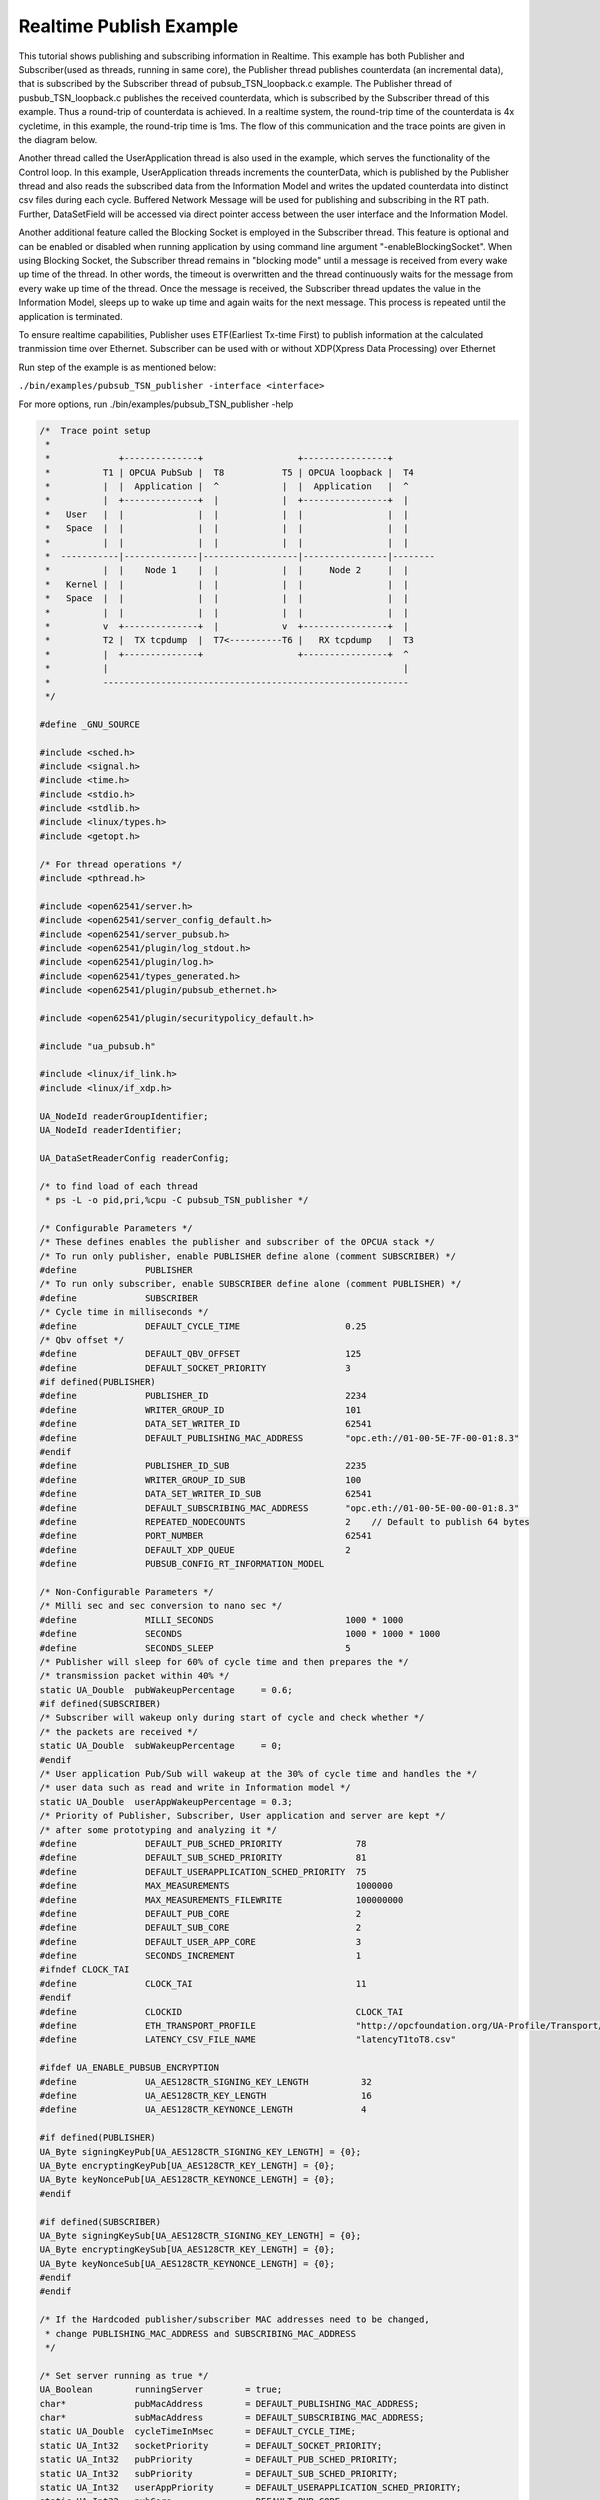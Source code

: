 .. _pubsub-tsn-publisher:

Realtime Publish Example
------------------------

This tutorial shows publishing and subscribing information in Realtime. This
example has both Publisher and Subscriber(used as threads, running in same
core), the Publisher thread publishes counterdata (an incremental data), that
is subscribed by the Subscriber thread of pubsub_TSN_loopback.c example. The
Publisher thread of pusbub_TSN_loopback.c publishes the received counterdata,
which is subscribed by the Subscriber thread of this example. Thus a
round-trip of counterdata is achieved. In a realtime system, the round-trip
time of the counterdata is 4x cycletime, in this example, the round-trip time
is 1ms. The flow of this communication and the trace points are given in the
diagram below.

Another thread called the UserApplication thread is also used in the example,
which serves the functionality of the Control loop. In this example,
UserApplication threads increments the counterData, which is published by the
Publisher thread and also reads the subscribed data from the Information
Model and writes the updated counterdata into distinct csv files during each
cycle. Buffered Network Message will be used for publishing and subscribing
in the RT path. Further, DataSetField will be accessed via direct pointer
access between the user interface and the Information Model.

Another additional feature called the Blocking Socket is employed in the
Subscriber thread. This feature is optional and can be enabled or disabled
when running application by using command line argument
"-enableBlockingSocket". When using Blocking Socket, the Subscriber thread
remains in "blocking mode" until a message is received from every wake up
time of the thread. In other words, the timeout is overwritten and the thread
continuously waits for the message from every wake up time of the thread.
Once the message is received, the Subscriber thread updates the value in the
Information Model, sleeps up to wake up time and again waits for the next
message. This process is repeated until the application is terminated.

To ensure realtime capabilities, Publisher uses ETF(Earliest Tx-time First)
to publish information at the calculated tranmission time over Ethernet.
Subscriber can be used with or without XDP(Xpress Data Processing) over
Ethernet

Run step of the example is as mentioned below:

``./bin/examples/pubsub_TSN_publisher -interface <interface>``

For more options, run ./bin/examples/pubsub_TSN_publisher -help

.. code-block:: c

   
   /*  Trace point setup
    *
    *             +--------------+                  +----------------+
    *          T1 | OPCUA PubSub |  T8           T5 | OPCUA loopback |  T4
    *          |  |  Application |  ^            |  |  Application   |  ^
    *          |  +--------------+  |            |  +----------------+  |
    *   User   |  |              |  |            |  |                |  |
    *   Space  |  |              |  |            |  |                |  |
    *          |  |              |  |            |  |                |  |
    *  -----------|--------------|------------------|----------------|--------
    *          |  |    Node 1    |  |            |  |     Node 2     |  |
    *   Kernel |  |              |  |            |  |                |  |
    *   Space  |  |              |  |            |  |                |  |
    *          |  |              |  |            |  |                |  |
    *          v  +--------------+  |            v  +----------------+  |
    *          T2 |  TX tcpdump  |  T7<----------T6 |   RX tcpdump   |  T3
    *          |  +--------------+                  +----------------+  ^
    *          |                                                        |
    *          ----------------------------------------------------------
    */
   
   #define _GNU_SOURCE
   
   #include <sched.h>
   #include <signal.h>
   #include <time.h>
   #include <stdio.h>
   #include <stdlib.h>
   #include <linux/types.h>
   #include <getopt.h>
   
   /* For thread operations */
   #include <pthread.h>
   
   #include <open62541/server.h>
   #include <open62541/server_config_default.h>
   #include <open62541/server_pubsub.h>
   #include <open62541/plugin/log_stdout.h>
   #include <open62541/plugin/log.h>
   #include <open62541/types_generated.h>
   #include <open62541/plugin/pubsub_ethernet.h>
   
   #include <open62541/plugin/securitypolicy_default.h>
   
   #include "ua_pubsub.h"
   
   #include <linux/if_link.h>
   #include <linux/if_xdp.h>
   
   UA_NodeId readerGroupIdentifier;
   UA_NodeId readerIdentifier;
   
   UA_DataSetReaderConfig readerConfig;
   
   /* to find load of each thread
    * ps -L -o pid,pri,%cpu -C pubsub_TSN_publisher */
   
   /* Configurable Parameters */
   /* These defines enables the publisher and subscriber of the OPCUA stack */
   /* To run only publisher, enable PUBLISHER define alone (comment SUBSCRIBER) */
   #define             PUBLISHER
   /* To run only subscriber, enable SUBSCRIBER define alone (comment PUBLISHER) */
   #define             SUBSCRIBER
   /* Cycle time in milliseconds */
   #define             DEFAULT_CYCLE_TIME                    0.25
   /* Qbv offset */
   #define             DEFAULT_QBV_OFFSET                    125
   #define             DEFAULT_SOCKET_PRIORITY               3
   #if defined(PUBLISHER)
   #define             PUBLISHER_ID                          2234
   #define             WRITER_GROUP_ID                       101
   #define             DATA_SET_WRITER_ID                    62541
   #define             DEFAULT_PUBLISHING_MAC_ADDRESS        "opc.eth://01-00-5E-7F-00-01:8.3"
   #endif
   #define             PUBLISHER_ID_SUB                      2235
   #define             WRITER_GROUP_ID_SUB                   100
   #define             DATA_SET_WRITER_ID_SUB                62541
   #define             DEFAULT_SUBSCRIBING_MAC_ADDRESS       "opc.eth://01-00-5E-00-00-01:8.3"
   #define             REPEATED_NODECOUNTS                   2    // Default to publish 64 bytes
   #define             PORT_NUMBER                           62541
   #define             DEFAULT_XDP_QUEUE                     2
   #define             PUBSUB_CONFIG_RT_INFORMATION_MODEL
   
   /* Non-Configurable Parameters */
   /* Milli sec and sec conversion to nano sec */
   #define             MILLI_SECONDS                         1000 * 1000
   #define             SECONDS                               1000 * 1000 * 1000
   #define             SECONDS_SLEEP                         5
   /* Publisher will sleep for 60% of cycle time and then prepares the */
   /* transmission packet within 40% */
   static UA_Double  pubWakeupPercentage     = 0.6;
   #if defined(SUBSCRIBER)
   /* Subscriber will wakeup only during start of cycle and check whether */
   /* the packets are received */
   static UA_Double  subWakeupPercentage     = 0;
   #endif
   /* User application Pub/Sub will wakeup at the 30% of cycle time and handles the */
   /* user data such as read and write in Information model */
   static UA_Double  userAppWakeupPercentage = 0.3;
   /* Priority of Publisher, Subscriber, User application and server are kept */
   /* after some prototyping and analyzing it */
   #define             DEFAULT_PUB_SCHED_PRIORITY              78
   #define             DEFAULT_SUB_SCHED_PRIORITY              81
   #define             DEFAULT_USERAPPLICATION_SCHED_PRIORITY  75
   #define             MAX_MEASUREMENTS                        1000000
   #define             MAX_MEASUREMENTS_FILEWRITE              100000000
   #define             DEFAULT_PUB_CORE                        2
   #define             DEFAULT_SUB_CORE                        2
   #define             DEFAULT_USER_APP_CORE                   3
   #define             SECONDS_INCREMENT                       1
   #ifndef CLOCK_TAI
   #define             CLOCK_TAI                               11
   #endif
   #define             CLOCKID                                 CLOCK_TAI
   #define             ETH_TRANSPORT_PROFILE                   "http://opcfoundation.org/UA-Profile/Transport/pubsub-eth-uadp"
   #define             LATENCY_CSV_FILE_NAME                   "latencyT1toT8.csv"
   
   #ifdef UA_ENABLE_PUBSUB_ENCRYPTION
   #define             UA_AES128CTR_SIGNING_KEY_LENGTH          32
   #define             UA_AES128CTR_KEY_LENGTH                  16
   #define             UA_AES128CTR_KEYNONCE_LENGTH             4
   
   #if defined(PUBLISHER)
   UA_Byte signingKeyPub[UA_AES128CTR_SIGNING_KEY_LENGTH] = {0};
   UA_Byte encryptingKeyPub[UA_AES128CTR_KEY_LENGTH] = {0};
   UA_Byte keyNoncePub[UA_AES128CTR_KEYNONCE_LENGTH] = {0};
   #endif
   
   #if defined(SUBSCRIBER)
   UA_Byte signingKeySub[UA_AES128CTR_SIGNING_KEY_LENGTH] = {0};
   UA_Byte encryptingKeySub[UA_AES128CTR_KEY_LENGTH] = {0};
   UA_Byte keyNonceSub[UA_AES128CTR_KEYNONCE_LENGTH] = {0};
   #endif
   #endif
   
   /* If the Hardcoded publisher/subscriber MAC addresses need to be changed,
    * change PUBLISHING_MAC_ADDRESS and SUBSCRIBING_MAC_ADDRESS
    */
   
   /* Set server running as true */
   UA_Boolean        runningServer        = true;
   char*             pubMacAddress        = DEFAULT_PUBLISHING_MAC_ADDRESS;
   char*             subMacAddress        = DEFAULT_SUBSCRIBING_MAC_ADDRESS;
   static UA_Double  cycleTimeInMsec      = DEFAULT_CYCLE_TIME;
   static UA_Int32   socketPriority       = DEFAULT_SOCKET_PRIORITY;
   static UA_Int32   pubPriority          = DEFAULT_PUB_SCHED_PRIORITY;
   static UA_Int32   subPriority          = DEFAULT_SUB_SCHED_PRIORITY;
   static UA_Int32   userAppPriority      = DEFAULT_USERAPPLICATION_SCHED_PRIORITY;
   static UA_Int32   pubCore              = DEFAULT_PUB_CORE;
   static UA_Int32   subCore              = DEFAULT_SUB_CORE;
   static UA_Int32   userAppCore          = DEFAULT_USER_APP_CORE;
   static UA_Int32   qbvOffset            = DEFAULT_QBV_OFFSET;
   static UA_UInt32  xdpQueue             = DEFAULT_XDP_QUEUE;
   static UA_UInt32  xdpFlag              = XDP_FLAGS_SKB_MODE;
   static UA_UInt32  xdpBindFlag          = XDP_COPY;
   static UA_Boolean disableSoTxtime      = true;
   static UA_Boolean enableCsvLog         = false;
   static UA_Boolean enableLatencyCsvLog  = false;
   static UA_Boolean consolePrint         = false;
   static UA_Boolean enableBlockingSocket = false;
   static UA_Boolean signalTerm           = false;
   static UA_Boolean enableXdpSubscribe   = false;
   
   /* Variables corresponding to PubSub connection creation,
    * published data set and writer group */
   UA_NodeId           connectionIdent;
   UA_NodeId           publishedDataSetIdent;
   UA_NodeId           writerGroupIdent;
   UA_NodeId           pubNodeID;
   UA_NodeId           subNodeID;
   UA_NodeId           pubRepeatedCountNodeID;
   UA_NodeId           subRepeatedCountNodeID;
   UA_NodeId           runningPubStatusNodeID;
   UA_NodeId           runningSubStatusNodeID;
   /* Variables for counter data handling in address space */
   UA_UInt64           *pubCounterData = NULL;
   UA_DataValue        *pubDataValueRT = NULL;
   UA_Boolean          *runningPub = NULL;
   UA_DataValue        *runningPubDataValueRT = NULL;
   UA_UInt64           *repeatedCounterData[REPEATED_NODECOUNTS] = {NULL};
   UA_DataValue        *repeatedDataValueRT[REPEATED_NODECOUNTS] = {NULL};
   
   UA_UInt64           *subCounterData = NULL;
   UA_DataValue        *subDataValueRT = NULL;
   UA_Boolean          *runningSub = NULL;
   UA_DataValue        *runningSubDataValueRT =  NULL;
   UA_UInt64           *subRepeatedCounterData[REPEATED_NODECOUNTS] = {NULL};
   UA_DataValue        *subRepeatedDataValueRT[REPEATED_NODECOUNTS] = {NULL};
   
CSV file handling
~~~~~~~~~~~~~~~~~

CSV files are written for Publisher and Subscriber thread. csv files include
the counterdata that is being either Published or Subscribed along with the
timestamp. These csv files can be used to compute latency for following
combinations of Tracepoints, T1-T4 and T1-T8.

T1-T8 - Gives the Round-trip time of a counterdata, as the value published by
the Publisher thread in pubsub_TSN_publisher.c example is subscribed by the
Subscriber thread in pubsub_TSN_loopback.c example and is published back to
the pubsub_TSN_publisher.c example

.. code-block:: c

   
   #if defined(PUBLISHER)
   /* File to store the data and timestamps for different traffic */
   FILE               *fpPublisher;
   char               *filePublishedData      = "publisher_T1.csv";
   /* Array to store published counter data */
   UA_UInt64           publishCounterValue[MAX_MEASUREMENTS];
   size_t              measurementsPublisher  = 0;
   /* Array to store timestamp */
   struct timespec     publishTimestamp[MAX_MEASUREMENTS];
   /* Thread for publisher */
   pthread_t           pubthreadID;
   struct timespec     dataModificationTime;
   #endif
   
   #if defined(SUBSCRIBER)
   /* File to store the data and timestamps for different traffic */
   FILE               *fpSubscriber;
   char               *fileSubscribedData     = "subscriber_T8.csv";
   /* Array to store subscribed counter data */
   UA_UInt64           subscribeCounterValue[MAX_MEASUREMENTS];
   size_t              measurementsSubscriber = 0;
   /* Array to store timestamp */
   struct timespec     subscribeTimestamp[MAX_MEASUREMENTS];
   /* Thread for subscriber */
   pthread_t           subthreadID;
   /* Variable for PubSub connection creation */
   UA_NodeId           connectionIdentSubscriber;
   struct timespec     dataReceiveTime;
   #endif
   
   /* Thread for user application*/
   pthread_t           userApplicationThreadID;
   
   /* Base time handling for the threads */
   struct timespec     threadBaseTime;
   UA_Boolean          baseTimeCalculated = false;
   
   typedef struct {
   UA_Server*                   ServerRun;
   } serverConfigStruct;
   
   /* Structure to define thread parameters */
   typedef struct {
   UA_Server*                   server;
   void*                        data;
   UA_ServerCallback            callback;
   UA_Duration                  interval_ms;
   UA_UInt64*                   callbackId;
   } threadArg;
   
Function calls for different threads

.. code-block:: c

   /* Publisher thread routine for ETF */
   void *publisherETF(void *arg);
   /* Subscriber thread routine */
   void *subscriber(void *arg);
   /* User application thread routine */
   void *userApplicationPubSub(void *arg);
   /* For adding nodes in the server information model */
   static void addServerNodes(UA_Server *server);
   /* For deleting the nodes created */
   static void removeServerNodes(UA_Server *server);
   /* To create multi-threads */
   static pthread_t threadCreation(UA_Int16 threadPriority, size_t coreAffinity, void *(*thread)(void *),
                                   char *applicationName, void *serverConfig);
   
   /* Stop signal */
   static void stopHandler(int sign) {
       UA_LOG_INFO(UA_Log_Stdout, UA_LOGCATEGORY_SERVER, "received ctrl-c");
       signalTerm = true;
   }
   
**Nanosecond field handling**

Nanosecond field in timespec is checked for overflowing and one second
is added to seconds field and nanosecond field is set to zero



.. code-block:: c

       while(timeSpecValue->tv_nsec > (SECONDS -1)) {
           /* Move to next second and remove it from ns field */
           timeSpecValue->tv_sec  += SECONDS_INCREMENT;
           timeSpecValue->tv_nsec -= SECONDS;
       }
   
   }
   
**Custom callback handling**

Custom callback thread handling overwrites the default timer based
callback function with the custom (user-specified) callback interval.

.. code-block:: c

   /* Add a callback for cyclic repetition */
   static UA_StatusCode
   addPubSubApplicationCallback(UA_Server *server, UA_NodeId identifier,
                                UA_ServerCallback callback,
                                void *data, UA_Double interval_ms,
                                UA_DateTime *baseTime, UA_TimerPolicy timerPolicy,
                                UA_UInt64 *callbackId) {
       /* Initialize arguments required for the thread to run */
       threadArg *threadArguments = (threadArg *) UA_malloc(sizeof(threadArg));
   
       /* Pass the value required for the threads */
       threadArguments->server      = server;
       threadArguments->data        = data;
       threadArguments->callback    = callback;
       threadArguments->interval_ms = interval_ms;
       threadArguments->callbackId  = callbackId;
   
       /* Check the writer group identifier and create the thread accordingly */
       if(UA_NodeId_equal(&identifier, &writerGroupIdent)) {
   #if defined(PUBLISHER)
           /* Create the publisher thread with the required priority and core affinity */
           char threadNamePub[10] = "Publisher";
           *callbackId = threadCreation((UA_Int16)pubPriority, (size_t)pubCore,
                                        publisherETF, threadNamePub, threadArguments);
           UA_LOG_INFO(UA_Log_Stdout, UA_LOGCATEGORY_USERLAND,
                       "Publisher thread callback Id: %lu\n", (unsigned long)*callbackId);
   #endif
       }
       else {
   #if defined(SUBSCRIBER)
           /* Create the subscriber thread with the required priority and core affinity */
           char threadNameSub[11] = "Subscriber";
           *callbackId = threadCreation((UA_Int16)subPriority, (size_t)subCore,
                                        subscriber, threadNameSub, threadArguments);
           UA_LOG_INFO(UA_Log_Stdout, UA_LOGCATEGORY_USERLAND,
                       "Subscriber thread callback Id: %lu\n", (unsigned long)*callbackId);
   #endif
       }
   
       return UA_STATUSCODE_GOOD;
   }
   
   static UA_StatusCode
   changePubSubApplicationCallback(UA_Server *server, UA_NodeId identifier,
                                   UA_UInt64 callbackId, UA_Double interval_ms,
                                   UA_DateTime *baseTime, UA_TimerPolicy timerPolicy) {
       /* Callback interval need not be modified as it is thread based implementation.
        * The thread uses nanosleep for calculating cycle time and modification in
        * nanosleep value changes cycle time */
       return UA_STATUSCODE_GOOD;
   }
   
   /* Remove the callback added for cyclic repetition */
   static void
   removePubSubApplicationCallback(UA_Server *server, UA_NodeId identifier,
                                   UA_UInt64 callbackId) {
       if(callbackId && (pthread_join((pthread_t)callbackId, NULL) != 0))
           UA_LOG_WARNING(UA_Log_Stdout, UA_LOGCATEGORY_USERLAND,
                          "Pthread Join Failed thread: %lu\n", (unsigned long)callbackId);
   }
   
External data source handling
~~~~~~~~~~~~~~~~~~~~~~~~~~~~~~

If the external data source is written over the information model, the
externalDataWriteCallback will be triggered. The user has to take care and
assure that the write leads not to synchronization issues and race
conditions.

.. code-block:: c

   static UA_StatusCode
   externalDataWriteCallback(UA_Server *server, const UA_NodeId *sessionId,
                             void *sessionContext, const UA_NodeId *nodeId,
                             void *nodeContext, const UA_NumericRange *range,
                             const UA_DataValue *data){
       //node values are updated by using variables in the memory
       //UA_Server_write is not used for updating node values.
       return UA_STATUSCODE_GOOD;
   }
   
   static UA_StatusCode
   externalDataReadNotificationCallback(UA_Server *server, const UA_NodeId *sessionId,
                                        void *sessionContext, const UA_NodeId *nodeid,
                                        void *nodeContext, const UA_NumericRange *range){
       //allow read without any preparation
       return UA_STATUSCODE_GOOD;
   }
   
Subscriber
~~~~~~~~~~

Create connection, readergroup, datasetreader, subscribedvariables for the
Subscriber thread.

.. code-block:: c

   
   #if defined(SUBSCRIBER)
   static void
   addPubSubConnectionSubscriber(UA_Server *server,
                                 UA_NetworkAddressUrlDataType *networkAddressUrlSubscriber){
       UA_StatusCode    retval                                 = UA_STATUSCODE_GOOD;
       /* Details about the connection configuration and handling are located
        * in the pubsub connection tutorial */
       UA_PubSubConnectionConfig connectionConfig;
       memset(&connectionConfig, 0, sizeof(connectionConfig));
       connectionConfig.name                                   = UA_STRING("Subscriber Connection");
       connectionConfig.enabled                                = true;
   
       UA_KeyValuePair connectionOptions[4];
       connectionOptions[0].key                  = UA_QUALIFIEDNAME(0, "enableXdpSocket");
       UA_Boolean enableXdp                      = enableXdpSubscribe;
       UA_Variant_setScalar(&connectionOptions[0].value, &enableXdp, &UA_TYPES[UA_TYPES_BOOLEAN]);
       connectionOptions[1].key                  = UA_QUALIFIEDNAME(0, "xdpflag");
       UA_UInt32 flags                           = xdpFlag;
       UA_Variant_setScalar(&connectionOptions[1].value, &flags, &UA_TYPES[UA_TYPES_UINT32]);
       connectionOptions[2].key                  = UA_QUALIFIEDNAME(0, "hwreceivequeue");
       UA_UInt32 rxqueue                         = xdpQueue;
       UA_Variant_setScalar(&connectionOptions[2].value, &rxqueue, &UA_TYPES[UA_TYPES_UINT32]);
       connectionOptions[3].key                  = UA_QUALIFIEDNAME(0, "xdpbindflag");
       UA_UInt32 bindflags                       = xdpBindFlag;
       UA_Variant_setScalar(&connectionOptions[3].value, &bindflags, &UA_TYPES[UA_TYPES_UINT16]);
       connectionConfig.connectionProperties.map = connectionOptions;
       connectionConfig.connectionProperties.mapSize = 4;
   
   
       UA_NetworkAddressUrlDataType networkAddressUrlsubscribe = *networkAddressUrlSubscriber;
       connectionConfig.transportProfileUri = UA_STRING(ETH_TRANSPORT_PROFILE);
       UA_Variant_setScalar(&connectionConfig.address, &networkAddressUrlsubscribe, &UA_TYPES[UA_TYPES_NETWORKADDRESSURLDATATYPE]);
       connectionConfig.publisherIdType = UA_PUBLISHERIDTYPE_UINT32;
       connectionConfig.publisherId.uint32 = UA_UInt32_random();
       retval |= UA_Server_addPubSubConnection(server, &connectionConfig, &connectionIdentSubscriber);
       if(retval == UA_STATUSCODE_GOOD)
            UA_LOG_INFO(UA_Log_Stdout, UA_LOGCATEGORY_SERVER,
                        "The PubSub Connection was created successfully!");
   }
   
   /* Add ReaderGroup to the created connection */
   static void
   addReaderGroup(UA_Server *server) {
       if(server == NULL)
           return;
   
       UA_ReaderGroupConfig readerGroupConfig;
       memset(&readerGroupConfig, 0, sizeof(UA_ReaderGroupConfig));
       readerGroupConfig.name    = UA_STRING("ReaderGroup1");
       readerGroupConfig.rtLevel = UA_PUBSUB_RT_FIXED_SIZE;
   
       readerGroupConfig.subscribingInterval = cycleTimeInMsec;
       /* Timeout is modified when blocking socket is enabled, and the default
        * timeout is used when blocking socket is disabled */
       if(enableBlockingSocket == false)
           readerGroupConfig.timeout = 50;  // As we run in 250us cycle time, modify default timeout (1ms) to 50us
       else {
           readerGroupConfig.enableBlockingSocket = true;
           readerGroupConfig.timeout = 0;  //Blocking  socket
       }
   
   #ifdef UA_ENABLE_PUBSUB_ENCRYPTION
       /* Encryption settings */
       UA_ServerConfig *config = UA_Server_getConfig(server);
       readerGroupConfig.securityMode = UA_MESSAGESECURITYMODE_SIGNANDENCRYPT;
       readerGroupConfig.securityPolicy = &config->pubSubConfig.securityPolicies[1];
   #endif
   
       readerGroupConfig.pubsubManagerCallback.addCustomCallback = addPubSubApplicationCallback;
       readerGroupConfig.pubsubManagerCallback.changeCustomCallback = changePubSubApplicationCallback;
       readerGroupConfig.pubsubManagerCallback.removeCustomCallback = removePubSubApplicationCallback;
   
       UA_Server_addReaderGroup(server, connectionIdentSubscriber, &readerGroupConfig,
                                &readerGroupIdentifier);
   
   #ifdef UA_ENABLE_PUBSUB_ENCRYPTION
       /* Add the encryption key informaton */
       UA_ByteString sk = {UA_AES128CTR_SIGNING_KEY_LENGTH, signingKeySub};
       UA_ByteString ek = {UA_AES128CTR_KEY_LENGTH, encryptingKeySub};
       UA_ByteString kn = {UA_AES128CTR_KEYNONCE_LENGTH, keyNonceSub};
       // TODO security token not necessary for readergroup (extracted from security-header)
       UA_Server_setReaderGroupEncryptionKeys(server, readerGroupIdentifier, 1, sk, ek, kn);
   #endif
   }
   
   
   /* Set SubscribedDataSet type to TargetVariables data type
    * Add SubscriberCounter variable to the DataSetReader */
   static void
   addSubscribedVariables(UA_Server *server) {
       UA_Int32 iterator = 0;
       UA_Int32 iteratorRepeatedCount = 0;
       if(server == NULL) {
           return;
       }
   
       UA_FieldTargetVariable *targetVars = (UA_FieldTargetVariable*)
           UA_calloc((REPEATED_NODECOUNTS + 2), sizeof(UA_FieldTargetVariable));
       if(!targetVars) {
           UA_LOG_ERROR(UA_Log_Stdout, UA_LOGCATEGORY_SERVER,
                        "FieldTargetVariable - Bad out of memory");
           return;
       }
   
       runningSub = UA_Boolean_new();
       if(!runningSub) {
           UA_LOG_ERROR(UA_Log_Stdout, UA_LOGCATEGORY_SERVER,
                        "runningsub - Bad out of memory");
           return;
       }
   
       *runningSub = true;
       runningSubDataValueRT = UA_DataValue_new();
       if(!runningSubDataValueRT) {
           UA_LOG_ERROR(UA_Log_Stdout, UA_LOGCATEGORY_SERVER,
                        "runningsubDataValue - Bad out of memory");
           return;
       }
   
       UA_Variant_setScalar(&runningSubDataValueRT->value, runningSub, &UA_TYPES[UA_TYPES_BOOLEAN]);
       runningSubDataValueRT->hasValue = true;
       /* Set the value backend of the above create node to 'external value source' */
       UA_ValueBackend runningSubvalueBackend;
       runningSubvalueBackend.backendType = UA_VALUEBACKENDTYPE_EXTERNAL;
       runningSubvalueBackend.backend.external.value = &runningSubDataValueRT;
       runningSubvalueBackend.backend.external.callback.userWrite = externalDataWriteCallback;
       runningSubvalueBackend.backend.external.callback.notificationRead = externalDataReadNotificationCallback;
       UA_Server_setVariableNode_valueBackend(server, UA_NODEID_NUMERIC(1, (UA_UInt32)30000), runningSubvalueBackend);
   
       UA_FieldTargetDataType_init(&targetVars[iterator].targetVariable);
       targetVars[iterator].targetVariable.attributeId  = UA_ATTRIBUTEID_VALUE;
       targetVars[iterator].targetVariable.targetNodeId = UA_NODEID_NUMERIC(1, (UA_UInt32)30000);
       iterator++;
       /* For creating Targetvariable */
       for(iterator = 1, iteratorRepeatedCount = 0; iterator <= REPEATED_NODECOUNTS; iterator++, iteratorRepeatedCount++)
       {
           subRepeatedCounterData[iteratorRepeatedCount] = UA_UInt64_new();
           if(!subRepeatedCounterData[iteratorRepeatedCount]) {
               UA_LOG_ERROR(UA_Log_Stdout, UA_LOGCATEGORY_SERVER,
                            "SubscribeRepeatedCounterData - Bad out of memory");
               return;
           }
   
          *subRepeatedCounterData[iteratorRepeatedCount] = 0;
          subRepeatedDataValueRT[iteratorRepeatedCount] = UA_DataValue_new();
          if(!subRepeatedDataValueRT[iteratorRepeatedCount]) {
               UA_LOG_ERROR(UA_Log_Stdout, UA_LOGCATEGORY_SERVER,
                            "SubscribeRepeatedCounterDataValue - Bad out of memory");
               return;
           }
   
           UA_Variant_setScalar(&subRepeatedDataValueRT[iteratorRepeatedCount]->value,
                                subRepeatedCounterData[iteratorRepeatedCount], &UA_TYPES[UA_TYPES_UINT64]);
           subRepeatedDataValueRT[iteratorRepeatedCount]->hasValue = true;
   
           /* Set the value backend of the above create node to 'external value source' */
           UA_ValueBackend valueBackend;
           valueBackend.backendType = UA_VALUEBACKENDTYPE_EXTERNAL;
           valueBackend.backend.external.value = &subRepeatedDataValueRT[iteratorRepeatedCount];
           valueBackend.backend.external.callback.userWrite = externalDataWriteCallback;
           valueBackend.backend.external.callback.notificationRead = externalDataReadNotificationCallback;
           UA_Server_setVariableNode_valueBackend(server, UA_NODEID_NUMERIC(1, (UA_UInt32)iteratorRepeatedCount+50000), valueBackend);
   
           UA_FieldTargetDataType_init(&targetVars[iterator].targetVariable);
           targetVars[iterator].targetVariable.attributeId  = UA_ATTRIBUTEID_VALUE;
           targetVars[iterator].targetVariable.targetNodeId = UA_NODEID_NUMERIC(1, (UA_UInt32)iteratorRepeatedCount + 50000);
       }
   
       subCounterData = UA_UInt64_new();
       if(!subCounterData) {
           UA_LOG_ERROR(UA_Log_Stdout, UA_LOGCATEGORY_SERVER, "SubscribeCounterData - Bad out of memory");
           return;
       }
   
       *subCounterData = 0;
       subDataValueRT = UA_DataValue_new();
       if(!subDataValueRT) {
           UA_LOG_ERROR(UA_Log_Stdout, UA_LOGCATEGORY_SERVER, "SubscribeDataValue - Bad out of memory");
           return;
       }
   
       UA_Variant_setScalar(&subDataValueRT->value, subCounterData, &UA_TYPES[UA_TYPES_UINT64]);
       subDataValueRT->hasValue = true;
   
       /* Set the value backend of the above create node to 'external value source' */
       UA_ValueBackend valueBackend;
       valueBackend.backendType = UA_VALUEBACKENDTYPE_EXTERNAL;
       valueBackend.backend.external.value = &subDataValueRT;
       valueBackend.backend.external.callback.userWrite = externalDataWriteCallback;
       valueBackend.backend.external.callback.notificationRead = externalDataReadNotificationCallback;
       UA_Server_setVariableNode_valueBackend(server, subNodeID, valueBackend);
   
       UA_FieldTargetDataType_init(&targetVars[iterator].targetVariable);
       targetVars[iterator].targetVariable.attributeId  = UA_ATTRIBUTEID_VALUE;
       targetVars[iterator].targetVariable.targetNodeId = subNodeID;
   
       /* Set the subscribed data to TargetVariable type */
       readerConfig.subscribedDataSetType = UA_PUBSUB_SDS_TARGET;
       readerConfig.subscribedDataSet.subscribedDataSetTarget.targetVariables = targetVars;
       readerConfig.subscribedDataSet.subscribedDataSetTarget.targetVariablesSize = REPEATED_NODECOUNTS + 2;
   }
   
   /* Add DataSetReader to the ReaderGroup */
   static void
   addDataSetReader(UA_Server *server) {
       UA_Int32 iterator = 0;
       if(server == NULL) {
           return;
       }
   
       memset(&readerConfig, 0, sizeof(UA_DataSetReaderConfig));
       readerConfig.name                 = UA_STRING("DataSet Reader 1");
       UA_UInt16 publisherIdentifier     = PUBLISHER_ID_SUB;
       readerConfig.publisherId.type     = &UA_TYPES[UA_TYPES_UINT16];
       readerConfig.publisherId.data     = &publisherIdentifier;
       readerConfig.writerGroupId        = WRITER_GROUP_ID_SUB;
       readerConfig.dataSetWriterId      = DATA_SET_WRITER_ID_SUB;
   
       readerConfig.messageSettings.encoding = UA_EXTENSIONOBJECT_DECODED;
       readerConfig.messageSettings.content.decoded.type = &UA_TYPES[UA_TYPES_UADPDATASETREADERMESSAGEDATATYPE];
       UA_UadpDataSetReaderMessageDataType *dataSetReaderMessage = UA_UadpDataSetReaderMessageDataType_new();
       dataSetReaderMessage->networkMessageContentMask =
           (UA_UadpNetworkMessageContentMask)(UA_UADPNETWORKMESSAGECONTENTMASK_PUBLISHERID |
           (UA_UadpNetworkMessageContentMask)UA_UADPNETWORKMESSAGECONTENTMASK_GROUPHEADER |
           (UA_UadpNetworkMessageContentMask)UA_UADPNETWORKMESSAGECONTENTMASK_WRITERGROUPID |
           (UA_UadpNetworkMessageContentMask)UA_UADPNETWORKMESSAGECONTENTMASK_PAYLOADHEADER);
       readerConfig.messageSettings.content.decoded.data = dataSetReaderMessage;
   
       /* Setting up Meta data configuration in DataSetReader */
       UA_DataSetMetaDataType *pMetaData = &readerConfig.dataSetMetaData;
       /* FilltestMetadata function in subscriber implementation */
       UA_DataSetMetaDataType_init(pMetaData);
       pMetaData->name                   = UA_STRING("DataSet Test");
       /* Static definition of number of fields size to 1 to create one
          targetVariable */
       pMetaData->fieldsSize             = REPEATED_NODECOUNTS + 2;
       pMetaData->fields                 = (UA_FieldMetaData*)
           UA_Array_new(pMetaData->fieldsSize, &UA_TYPES[UA_TYPES_FIELDMETADATA]);
   
       /* Boolean DataType */
       UA_FieldMetaData_init (&pMetaData->fields[iterator]);
       UA_NodeId_copy (&UA_TYPES[UA_TYPES_BOOLEAN].typeId,
                       &pMetaData->fields[iterator].dataType);
       pMetaData->fields[iterator].builtInType = UA_NS0ID_BOOLEAN;
       pMetaData->fields[iterator].valueRank   = -1; /* scalar */
       iterator++;
       for(iterator = 1; iterator <= REPEATED_NODECOUNTS; iterator++) {
           UA_FieldMetaData_init(&pMetaData->fields[iterator]);
           UA_NodeId_copy(&UA_TYPES[UA_TYPES_UINT64].typeId,
                          &pMetaData->fields[iterator].dataType);
           pMetaData->fields[iterator].builtInType = UA_NS0ID_UINT64;
           pMetaData->fields[iterator].valueRank   = -1; /* scalar */
       }
   
       /* Unsigned Integer DataType */
       UA_FieldMetaData_init(&pMetaData->fields[iterator]);
       UA_NodeId_copy(&UA_TYPES[UA_TYPES_UINT64].typeId,
                      &pMetaData->fields[iterator].dataType);
       pMetaData->fields[iterator].builtInType = UA_NS0ID_UINT64;
       pMetaData->fields[iterator].valueRank   = -1; /* scalar */
   
       /* Setup Target Variables in DSR config */
       addSubscribedVariables(server);
   
       /* Setting up Meta data configuration in DataSetReader */
       UA_Server_addDataSetReader(server, readerGroupIdentifier, &readerConfig,
                                  &readerIdentifier);
   
       UA_free(readerConfig.subscribedDataSet.subscribedDataSetTarget.targetVariables);
       UA_free(readerConfig.dataSetMetaData.fields);
       UA_UadpDataSetReaderMessageDataType_delete(dataSetReaderMessage);
   }
   #endif
   
   #if defined(PUBLISHER)
   
Publisher
~~~~~~~~~

Create connection, writergroup, datasetwriter and publisheddataset for
Publisher thread.

.. code-block:: c

   
   static void
   addPubSubConnection(UA_Server *server, UA_NetworkAddressUrlDataType *networkAddressUrlPub){
       /* Details about the connection configuration and handling are located
        * in the pubsub connection tutorial */
       UA_PubSubConnectionConfig connectionConfig;
       memset(&connectionConfig, 0, sizeof(connectionConfig));
       connectionConfig.name                                   = UA_STRING("Publisher Connection");
       connectionConfig.enabled                                = true;
       UA_NetworkAddressUrlDataType networkAddressUrl          = *networkAddressUrlPub;
       connectionConfig.transportProfileUri                    = UA_STRING(ETH_TRANSPORT_PROFILE);
       UA_Variant_setScalar(&connectionConfig.address, &networkAddressUrl,
                            &UA_TYPES[UA_TYPES_NETWORKADDRESSURLDATATYPE]);
       connectionConfig.publisherIdType                        = UA_PUBLISHERIDTYPE_UINT16;
       connectionConfig.publisherId.uint16                     = PUBLISHER_ID;
       /* Connection options are given as Key/Value Pairs - Sockprio and Txtime */
       UA_KeyValuePair connectionOptions[2];
       connectionOptions[0].key                  = UA_QUALIFIEDNAME(0, "sockpriority");
       UA_Variant_setScalar(&connectionOptions[0].value, &socketPriority, &UA_TYPES[UA_TYPES_UINT32]);
       connectionOptions[1].key                  = UA_QUALIFIEDNAME(0, "enablesotxtime");
       UA_Variant_setScalar(&connectionOptions[1].value, &disableSoTxtime, &UA_TYPES[UA_TYPES_BOOLEAN]);
       connectionConfig.connectionProperties.map = connectionOptions;
       connectionConfig.connectionProperties.mapSize = 2;
   
       UA_Server_addPubSubConnection(server, &connectionConfig, &connectionIdent);
   }
   
   /* PublishedDataSet handling */
   static void
   addPublishedDataSet(UA_Server *server) {
       UA_PublishedDataSetConfig publishedDataSetConfig;
       memset(&publishedDataSetConfig, 0, sizeof(UA_PublishedDataSetConfig));
       publishedDataSetConfig.publishedDataSetType = UA_PUBSUB_DATASET_PUBLISHEDITEMS;
       publishedDataSetConfig.name                 = UA_STRING("Demo PDS");
       UA_Server_addPublishedDataSet(server, &publishedDataSetConfig, &publishedDataSetIdent);
   }
   
   /* DataSetField handling */
   static void
   _addDataSetField(UA_Server *server) {
       /* Add a field to the previous created PublishedDataSet */
       UA_NodeId dataSetFieldIdentRepeated;
       UA_DataSetFieldConfig dataSetFieldConfig;
   #if defined PUBSUB_CONFIG_FASTPATH_FIXED_OFFSETS
       staticValueSource = UA_DataValue_new();
   #endif
   
       UA_NodeId dataSetFieldIdentRunning;
       UA_DataSetFieldConfig dsfConfigPubStatus;
       memset(&dsfConfigPubStatus, 0, sizeof(UA_DataSetFieldConfig));
   
       runningPub = UA_Boolean_new();
       if(!runningPub) {
           UA_LOG_ERROR(UA_Log_Stdout, UA_LOGCATEGORY_SERVER, "runningPub - Bad out of memory");
           return;
       }
   
       *runningPub = true;
       runningPubDataValueRT = UA_DataValue_new();
       if(!runningPubDataValueRT) {
           UA_LOG_ERROR(UA_Log_Stdout, UA_LOGCATEGORY_SERVER, "runningPubDataValue - Bad out of memory");
           return;
       }
   
       UA_Variant_setScalar(&runningPubDataValueRT->value, runningPub, &UA_TYPES[UA_TYPES_BOOLEAN]);
       runningPubDataValueRT->hasValue = true;
   
       /* Set the value backend of the above create node to 'external value source' */
       UA_ValueBackend runningPubvalueBackend;
       runningPubvalueBackend.backendType = UA_VALUEBACKENDTYPE_EXTERNAL;
       runningPubvalueBackend.backend.external.value = &runningPubDataValueRT;
       runningPubvalueBackend.backend.external.callback.userWrite = externalDataWriteCallback;
       runningPubvalueBackend.backend.external.callback.notificationRead = externalDataReadNotificationCallback;
       UA_Server_setVariableNode_valueBackend(server, UA_NODEID_NUMERIC(1, (UA_UInt32)20000), runningPubvalueBackend);
   
       /* setup RT DataSetField config */
       dsfConfigPubStatus.field.variable.rtValueSource.rtInformationModelNode = true;
       dsfConfigPubStatus.field.variable.publishParameters.publishedVariable = UA_NODEID_NUMERIC(1, (UA_UInt32)20000);
   
       UA_Server_addDataSetField(server, publishedDataSetIdent, &dsfConfigPubStatus, &dataSetFieldIdentRunning);
   
       for(UA_Int32 iterator = 0; iterator <  REPEATED_NODECOUNTS; iterator++)
       {
          memset(&dataSetFieldConfig, 0, sizeof(UA_DataSetFieldConfig));
   
          repeatedCounterData[iterator] = UA_UInt64_new();
          if(!repeatedCounterData[iterator]) {
              UA_LOG_ERROR(UA_Log_Stdout, UA_LOGCATEGORY_SERVER, "PublishRepeatedCounter - Bad out of memory");
              return;
          }
   
          *repeatedCounterData[iterator] = 0;
          repeatedDataValueRT[iterator] = UA_DataValue_new();
          if(!repeatedDataValueRT[iterator]) {
              UA_LOG_ERROR(UA_Log_Stdout, UA_LOGCATEGORY_SERVER, "PublishRepeatedCounterDataValue - Bad out of memory");
              return;
          }
   
          UA_Variant_setScalar(&repeatedDataValueRT[iterator]->value, repeatedCounterData[iterator], &UA_TYPES[UA_TYPES_UINT64]);
          repeatedDataValueRT[iterator]->hasValue = true;
   
          /* Set the value backend of the above create node to 'external value source' */
          UA_ValueBackend valueBackend;
          valueBackend.backendType = UA_VALUEBACKENDTYPE_EXTERNAL;
          valueBackend.backend.external.value = &repeatedDataValueRT[iterator];
          valueBackend.backend.external.callback.userWrite = externalDataWriteCallback;
          valueBackend.backend.external.callback.notificationRead = externalDataReadNotificationCallback;
          UA_Server_setVariableNode_valueBackend(server, UA_NODEID_NUMERIC(1, (UA_UInt32)iterator+10000), valueBackend);
   
          /* setup RT DataSetField config */
          dataSetFieldConfig.field.variable.rtValueSource.rtInformationModelNode = true;
          dataSetFieldConfig.field.variable.publishParameters.publishedVariable = UA_NODEID_NUMERIC(1, (UA_UInt32)iterator+10000);
          UA_Server_addDataSetField(server, publishedDataSetIdent, &dataSetFieldConfig, &dataSetFieldIdentRepeated);
      }
   
       UA_NodeId dataSetFieldIdent;
       UA_DataSetFieldConfig dsfConfig;
       memset(&dsfConfig, 0, sizeof(UA_DataSetFieldConfig));
   
       pubCounterData = UA_UInt64_new();
       if(!pubCounterData) {
           UA_LOG_ERROR(UA_Log_Stdout, UA_LOGCATEGORY_SERVER, "PublishCounter - Bad out of memory");
           return;
       }
   
       *pubCounterData = 0;
       pubDataValueRT = UA_DataValue_new();
       if(!pubDataValueRT) {
           UA_LOG_ERROR(UA_Log_Stdout, UA_LOGCATEGORY_SERVER, "PublishDataValue - Bad out of memory");
           return;
       }
   
       UA_Variant_setScalar(&pubDataValueRT->value, pubCounterData, &UA_TYPES[UA_TYPES_UINT64]);
       pubDataValueRT->hasValue = true;
   
       /* Set the value backend of the above create node to 'external value source' */
       UA_ValueBackend valueBackend;
       valueBackend.backendType = UA_VALUEBACKENDTYPE_EXTERNAL;
       valueBackend.backend.external.value = &pubDataValueRT;
       valueBackend.backend.external.callback.userWrite = externalDataWriteCallback;
       valueBackend.backend.external.callback.notificationRead = externalDataReadNotificationCallback;
       UA_Server_setVariableNode_valueBackend(server, pubNodeID, valueBackend);
   
       /* setup RT DataSetField config */
       dsfConfig.field.variable.rtValueSource.rtInformationModelNode = true;
       dsfConfig.field.variable.publishParameters.publishedVariable = pubNodeID;
   
       UA_Server_addDataSetField(server, publishedDataSetIdent, &dsfConfig, &dataSetFieldIdent);
   
   }
   
   /* WriterGroup handling */
   static void
   addWriterGroup(UA_Server *server) {
       UA_WriterGroupConfig writerGroupConfig;
       memset(&writerGroupConfig, 0, sizeof(UA_WriterGroupConfig));
       writerGroupConfig.name               = UA_STRING("Demo WriterGroup");
       writerGroupConfig.publishingInterval = cycleTimeInMsec;
       writerGroupConfig.enabled            = false;
       writerGroupConfig.encodingMimeType   = UA_PUBSUB_ENCODING_UADP;
       writerGroupConfig.writerGroupId      = WRITER_GROUP_ID;
       writerGroupConfig.rtLevel            = UA_PUBSUB_RT_FIXED_SIZE;
   
       writerGroupConfig.pubsubManagerCallback.addCustomCallback = addPubSubApplicationCallback;
       writerGroupConfig.pubsubManagerCallback.changeCustomCallback = changePubSubApplicationCallback;
       writerGroupConfig.pubsubManagerCallback.removeCustomCallback = removePubSubApplicationCallback;
   
       writerGroupConfig.messageSettings.encoding             = UA_EXTENSIONOBJECT_DECODED;
       writerGroupConfig.messageSettings.content.decoded.type = &UA_TYPES[UA_TYPES_UADPWRITERGROUPMESSAGEDATATYPE];
   
   #ifdef UA_ENABLE_PUBSUB_ENCRYPTION
       UA_ServerConfig *config = UA_Server_getConfig(server);
       writerGroupConfig.securityMode = UA_MESSAGESECURITYMODE_SIGNANDENCRYPT;
       writerGroupConfig.securityPolicy = &config->pubSubConfig.securityPolicies[0];
   #endif
   
       /* The configuration flags for the messages are encapsulated inside the
        * message- and transport settings extension objects. These extension
        * objects are defined by the standard. e.g.
        * UadpWriterGroupMessageDataType */
       UA_UadpWriterGroupMessageDataType *writerGroupMessage  = UA_UadpWriterGroupMessageDataType_new();
       /* Change message settings of writerGroup to send PublisherId,
        * WriterGroupId in GroupHeader and DataSetWriterId in PayloadHeader
        * of NetworkMessage */
       writerGroupMessage->networkMessageContentMask =
           (UA_UadpNetworkMessageContentMask)(UA_UADPNETWORKMESSAGECONTENTMASK_PUBLISHERID |
           (UA_UadpNetworkMessageContentMask)UA_UADPNETWORKMESSAGECONTENTMASK_GROUPHEADER |
           (UA_UadpNetworkMessageContentMask)UA_UADPNETWORKMESSAGECONTENTMASK_WRITERGROUPID |
           (UA_UadpNetworkMessageContentMask)UA_UADPNETWORKMESSAGECONTENTMASK_PAYLOADHEADER);
       writerGroupConfig.messageSettings.content.decoded.data = writerGroupMessage;
       UA_Server_addWriterGroup(server, connectionIdent, &writerGroupConfig, &writerGroupIdent);
       UA_Server_setWriterGroupOperational(server, writerGroupIdent);
       UA_UadpWriterGroupMessageDataType_delete(writerGroupMessage);
   
   #ifdef UA_ENABLE_PUBSUB_ENCRYPTION
       /* Add the encryption key informaton */
       UA_ByteString sk = {UA_AES128CTR_SIGNING_KEY_LENGTH, signingKeyPub};
       UA_ByteString ek = {UA_AES128CTR_KEY_LENGTH, encryptingKeyPub};
       UA_ByteString kn = {UA_AES128CTR_KEYNONCE_LENGTH, keyNoncePub};
       UA_Server_setWriterGroupEncryptionKeys(server, writerGroupIdent, 1, sk, ek, kn);
   #endif
   }
   
   /* DataSetWriter handling */
   static void
   addDataSetWriter(UA_Server *server) {
       UA_NodeId dataSetWriterIdent;
       UA_DataSetWriterConfig dataSetWriterConfig;
       memset(&dataSetWriterConfig, 0, sizeof(UA_DataSetWriterConfig));
       dataSetWriterConfig.name            = UA_STRING("Demo DataSetWriter");
       dataSetWriterConfig.dataSetWriterId = DATA_SET_WRITER_ID;
       dataSetWriterConfig.keyFrameCount   = 10;
       UA_Server_addDataSetWriter(server, writerGroupIdent, publishedDataSetIdent,
                                  &dataSetWriterConfig, &dataSetWriterIdent);
   }
   
Published data handling
~~~~~~~~~~~~~~~~~~~~~~~

The published data is updated in the array using this function.

.. code-block:: c

   
   #if defined(PUBLISHER)
   static void
   updateMeasurementsPublisher(struct timespec start_time,
                               UA_UInt64 counterValue) {
       if(measurementsPublisher >= MAX_MEASUREMENTS) {
           UA_LOG_INFO(UA_Log_Stdout, UA_LOGCATEGORY_SERVER,
                       "Publisher: Maximum log measurements reached - Closing the application");
           signalTerm = true;
           return;
       }
   
       if(consolePrint)
           UA_LOG_INFO(UA_Log_Stdout, UA_LOGCATEGORY_USERLAND,"Pub:%lu,%ld.%09ld\n",
                       (long unsigned)counterValue, start_time.tv_sec, start_time.tv_nsec);
   
       if(signalTerm != true){
           publishTimestamp[measurementsPublisher]        = start_time;
           publishCounterValue[measurementsPublisher]     = counterValue;
           measurementsPublisher++;
       }
   }
   #endif
   #if defined(SUBSCRIBER)
   
Subscribed data handling
~~~~~~~~~~~~~~~~~~~~~~~~~

The subscribed data is updated in the array using this function Subscribed
data handling.

.. code-block:: c

   
   static void
   updateMeasurementsSubscriber(struct timespec receive_time,
                                UA_UInt64 counterValue) {
       if(measurementsSubscriber >= MAX_MEASUREMENTS) {
           UA_LOG_INFO(UA_Log_Stdout, UA_LOGCATEGORY_SERVER,
                       "Subscriber: Maximum log measurements reached - Closing the application");
           signalTerm = true;
           return;
       }
   
       if(consolePrint)
           UA_LOG_INFO(UA_Log_Stdout, UA_LOGCATEGORY_USERLAND,"Sub:%lu,%ld.%09ld\n",
                       (long unsigned)counterValue, receive_time.tv_sec, receive_time.tv_nsec);
   
       if(signalTerm != true)
       {
           subscribeTimestamp[measurementsSubscriber]     = receive_time;
           subscribeCounterValue[measurementsSubscriber]  = counterValue;
           measurementsSubscriber++;
       }
   }
   #endif
   
Publisher thread routine
~~~~~~~~~~~~~~~~~~~~~~~~

This is the Publisher thread that sleeps for 60% of the cycletime (250us) and
prepares the tranmission packet within 40% of cycletime. The priority of this
thread is lower than the priority of the Subscriber thread, so the subscriber
thread executes first during every cycle. The data published by this thread
in one cycle is subscribed by the subscriber thread of pubsub_TSN_loopback in
the next cycle(two cycle timing model).

The publisherETF function is the routine used by the publisher thread.

.. code-block:: c

   void *publisherETF(void *arg) {
       struct timespec   nextnanosleeptime;
       UA_ServerCallback pubCallback;
       UA_Server*        server;
       UA_WriterGroup*   currentWriterGroup; // TODO: Remove WriterGroup Usage
       UA_UInt64         interval_ns;
       UA_UInt64         transmission_time;
   
       threadArg *threadArgumentsPublisher = (threadArg *)arg;
       server                              = threadArgumentsPublisher->server;
       pubCallback                         = threadArgumentsPublisher->callback;
       currentWriterGroup                  = (UA_WriterGroup *)threadArgumentsPublisher->data;
       interval_ns                         = (UA_UInt64)(threadArgumentsPublisher->interval_ms * MILLI_SECONDS);
       /* Verify whether baseTime has already been calculated */
       if(!baseTimeCalculated) {
           /* Get current time and compute the next nanosleeptime */
           clock_gettime(CLOCKID, &threadBaseTime);
           /* Variable to nano Sleep until SECONDS_SLEEP second boundary */
           threadBaseTime.tv_sec  += SECONDS_SLEEP;
           threadBaseTime.tv_nsec  = 0;
           baseTimeCalculated = true;
       }
   
       nextnanosleeptime.tv_sec  = threadBaseTime.tv_sec;
       /* Modify the nanosecond field to wake up at the pubWakeUp percentage */
       nextnanosleeptime.tv_nsec = threadBaseTime.tv_nsec +
           (__syscall_slong_t)(cycleTimeInMsec * MILLI_SECONDS * pubWakeupPercentage);
       nanoSecondFieldConversion(&nextnanosleeptime);
   
       /* Define Ethernet ETF transport settings */
       UA_EthernetWriterGroupTransportDataType ethernettransportSettings;
       memset(&ethernettransportSettings, 0, sizeof(UA_EthernetWriterGroupTransportDataType));
       ethernettransportSettings.transmission_time = 0;
   
       /* Encapsulate ETF config in transportSettings */
       UA_ExtensionObject transportSettings;
       memset(&transportSettings, 0, sizeof(UA_ExtensionObject));
       /* TODO: transportSettings encoding and type to be defined */
       transportSettings.content.decoded.data = &ethernettransportSettings;
       currentWriterGroup->config.transportSettings = transportSettings;
       UA_UInt64 roundOffCycleTime = (UA_UInt64)((cycleTimeInMsec * MILLI_SECONDS) -
                                                 (cycleTimeInMsec * MILLI_SECONDS * pubWakeupPercentage));
   
       while(*runningPub) {
           /* The Publisher threads wakes up at the configured publisher wake up
            * percentage (60%) of each cycle */
           clock_nanosleep(CLOCKID, TIMER_ABSTIME, &nextnanosleeptime, NULL);
           /* Whenever Ctrl + C pressed, publish running boolean as false to stop
            * the subscriber before terminating the application */
           if(signalTerm == true)
               *runningPub = false;
   
           /* Calculation of transmission time using the configured qbv offset by
            * the user - Will be handled by publishingOffset in the future */
           transmission_time = ((UA_UInt64)nextnanosleeptime.tv_sec * SECONDS + (UA_UInt64)nextnanosleeptime.tv_nsec) +
               roundOffCycleTime + (UA_UInt64)(qbvOffset * 1000);
           ethernettransportSettings.transmission_time = transmission_time;
           /* Publish the data using the pubcallback - UA_WriterGroup_publishCallback() */
           pubCallback(server, currentWriterGroup);
           /* Calculation of the next wake up time by adding the interval with the previous wake up time */
           nextnanosleeptime.tv_nsec += (__syscall_slong_t)interval_ns;
           nanoSecondFieldConversion(&nextnanosleeptime);
       }
   
   #if defined(PUBLISHER) && !defined(SUBSCRIBER)
       runningServer = UA_FALSE;
   #endif
       UA_free(threadArgumentsPublisher);
       return NULL;
   }
   #endif
   
   #if defined(SUBSCRIBER)
   
Subscriber thread routine
~~~~~~~~~~~~~~~~~~~~~~~~~

This Subscriber thread will wakeup during the start of cycle at 250us
interval and check if the packets are received. Subscriber thread has the
highest priority. This Subscriber thread subscribes to the data published by
the Publisher thread of pubsub_TSN_loopback in the previous cycle. The
subscriber function is the routine used by the subscriber thread.

.. code-block:: c

   
   void *subscriber(void *arg) {
       UA_Server*        server;
       void*             currentReaderGroup;
       UA_ServerCallback subCallback;
       struct timespec   nextnanosleeptimeSub;
       UA_UInt64         subInterval_ns;
   
       threadArg *threadArgumentsSubscriber = (threadArg *)arg;
       server             = threadArgumentsSubscriber->server;
       subCallback        = threadArgumentsSubscriber->callback;
       currentReaderGroup = threadArgumentsSubscriber->data;
       subInterval_ns     = (UA_UInt64)(threadArgumentsSubscriber->interval_ms * MILLI_SECONDS);
       /* Verify whether baseTime has already been calculated */
       if(!baseTimeCalculated) {
           /* Get current time and compute the next nanosleeptime */
           clock_gettime(CLOCKID, &threadBaseTime);
           /* Variable to nano Sleep until SECONDS_SLEEP second boundary */
           threadBaseTime.tv_sec  += SECONDS_SLEEP;
           threadBaseTime.tv_nsec  = 0;
           baseTimeCalculated = true;
       }
   
       nextnanosleeptimeSub.tv_sec  = threadBaseTime.tv_sec;
       /* Modify the nanosecond field to wake up at the subWakeUp percentage */
       nextnanosleeptimeSub.tv_nsec = threadBaseTime.tv_nsec +
           (__syscall_slong_t)(cycleTimeInMsec * MILLI_SECONDS * subWakeupPercentage);
       nanoSecondFieldConversion(&nextnanosleeptimeSub);
       while(*runningSub) {
           /* The Subscriber threads wakes up at the configured subscriber wake up percentage (0%) of each cycle */
           clock_nanosleep(CLOCKID, TIMER_ABSTIME, &nextnanosleeptimeSub, NULL);
           /* Receive and process the incoming data using the subcallback - UA_ReaderGroup_subscribeCallback() */
           subCallback(server, currentReaderGroup);
           /* Calculation of the next wake up time by adding the interval with the previous wake up time */
           nextnanosleeptimeSub.tv_nsec += (__syscall_slong_t)subInterval_ns;
           nanoSecondFieldConversion(&nextnanosleeptimeSub);
   
           /* Whenever Ctrl + C pressed, modify the runningSub boolean to false to end this while loop */
           if(signalTerm == true)
               *runningSub = false;
       }
   
       UA_free(threadArgumentsSubscriber);
       /* While ctrl+c is provided in publisher side then loopback application
        * need to be closed by after sending *running=0 for subscriber T4 */
       if(*runningSub == false)
           signalTerm = true;
   
       sleep(1);
       runningServer = false;
       return NULL;
   }
   #endif
   
   #if defined(PUBLISHER) || defined(SUBSCRIBER)
   
UserApplication thread routine
~~~~~~~~~~~~~~~~~~~~~~~~~~~~~~

The userapplication thread will wakeup at 30% of cycle time and handles the
userdata(read and write in Information Model). This thread serves the purpose
of a Control loop, which is used to increment the counterdata to be published
by the Publisher thread and read the data from Information Model for the
Subscriber thread and writes the updated counterdata in distinct csv files
for both threads.

.. code-block:: c

   
   void *userApplicationPubSub(void *arg) {
       UA_UInt64  repeatedCounterValue = 10;
       struct timespec nextnanosleeptimeUserApplication;
       /* Verify whether baseTime has already been calculated */
       if(!baseTimeCalculated) {
           /* Get current time and compute the next nanosleeptime */
           clock_gettime(CLOCKID, &threadBaseTime);
           /* Variable to nano Sleep until SECONDS_SLEEP second boundary */
           threadBaseTime.tv_sec  += SECONDS_SLEEP;
           threadBaseTime.tv_nsec  = 0;
           baseTimeCalculated = true;
       }
   
       nextnanosleeptimeUserApplication.tv_sec  = threadBaseTime.tv_sec;
       /* Modify the nanosecond field to wake up at the userAppWakeUp percentage */
       nextnanosleeptimeUserApplication.tv_nsec = threadBaseTime.tv_nsec +
           (__syscall_slong_t)(cycleTimeInMsec * MILLI_SECONDS * userAppWakeupPercentage);
       nanoSecondFieldConversion(&nextnanosleeptimeUserApplication);
       *pubCounterData      = 0;
       for(UA_Int32 iterator = 0; iterator <  REPEATED_NODECOUNTS; iterator++) {
           *repeatedCounterData[iterator] = repeatedCounterValue;
       }
   
   #if defined(PUBLISHER) && defined(SUBSCRIBER)
       while(*runningPub || *runningSub) {
   #else
       while(*runningPub) {
   #endif
           /* The User application threads wakes up at the configured userApp wake
            * up percentage (30%) of each cycle */
           clock_nanosleep(CLOCKID, TIMER_ABSTIME, &nextnanosleeptimeUserApplication, NULL);
   #if defined(PUBLISHER)
           /* Increment the counter data and repeated counter data for the next cycle publish */
           *pubCounterData      = *pubCounterData + 1;
           for(UA_Int32 iterator = 0; iterator <  REPEATED_NODECOUNTS; iterator++)
               *repeatedCounterData[iterator] = *repeatedCounterData[iterator] + 1;
   
           /* Get the time - T1, time where the counter data and repeated counter
            * data gets incremented. As this application uses FPM, we do not
            * require explicit call of UA_Server_write() to write the counter
            * values to the Information model. Hence, we take publish T1 time
            * here. */
           clock_gettime(CLOCKID, &dataModificationTime);
   #endif
   
   #if defined(SUBSCRIBER)
           /* Get the time - T8, time where subscribed varibles are read from the
            * Information model. At this point, the packet will be already
            * subscribed and written into the Information model. As this
            * application uses FPM, we do not require explicit call of
            * UA_Server_read() to read the subscribed value from the Information
            * model. Hence, we take subscribed T8 time here. */
           clock_gettime(CLOCKID, &dataReceiveTime);
   #endif
   
           /* Update the T1, T8 time with the counter data in the user defined
            * publisher and subscriber arrays. */
           if(enableCsvLog || enableLatencyCsvLog || consolePrint) {
   #if defined(PUBLISHER)
               updateMeasurementsPublisher(dataModificationTime, *pubCounterData);
   #endif
   
   #if defined(SUBSCRIBER)
               if(*subCounterData > 0)
                   updateMeasurementsSubscriber(dataReceiveTime, *subCounterData);
   #endif
           }
   
           /* Calculation of the next wake up time by adding the interval with the
            * previous wake up time. */
           nextnanosleeptimeUserApplication.tv_nsec +=
               (__syscall_slong_t)(cycleTimeInMsec * MILLI_SECONDS);
           nanoSecondFieldConversion(&nextnanosleeptimeUserApplication);
       }
   
       return NULL;
   }
   #endif
   
Thread creation
~~~~~~~~~~~~~~~

The threadcreation functionality creates thread with given threadpriority,
coreaffinity. The function returns the threadID of the newly created thread.

.. code-block:: c

   
   static pthread_t
   threadCreation(UA_Int16 threadPriority, size_t coreAffinity,
                  void *(*thread)(void *), char *applicationName, void *serverConfig){
       /* Core affinity set */
       cpu_set_t           cpuset;
       pthread_t           threadID;
       struct sched_param  schedParam;
       UA_Int32         returnValue         = 0;
       UA_Int32         errorSetAffinity    = 0;
       /* Return the ID for thread */
       threadID = pthread_self();
       schedParam.sched_priority = threadPriority;
       returnValue = pthread_setschedparam(threadID, SCHED_FIFO, &schedParam);
       if(returnValue != 0) {
           UA_LOG_INFO(UA_Log_Stdout, UA_LOGCATEGORY_USERLAND,"pthread_setschedparam: failed\n");
           exit(1);
       }
   
       UA_LOG_INFO(UA_Log_Stdout, UA_LOGCATEGORY_USERLAND,\
                   "\npthread_setschedparam:%s Thread priority is %d \n", \
                   applicationName, schedParam.sched_priority);
       CPU_ZERO(&cpuset);
       CPU_SET(coreAffinity, &cpuset);
       errorSetAffinity = pthread_setaffinity_np(threadID, sizeof(cpu_set_t), &cpuset);
       if(errorSetAffinity) {
           fprintf(stderr, "pthread_setaffinity_np: %s\n", strerror(errorSetAffinity));
           exit(1);
       }
   
       returnValue = pthread_create(&threadID, NULL, thread, serverConfig);
       if(returnValue != 0)
           UA_LOG_WARNING(UA_Log_Stdout, UA_LOGCATEGORY_USERLAND,
                          ":%s Cannot create thread\n", applicationName);
   
       if(CPU_ISSET(coreAffinity, &cpuset))
           UA_LOG_INFO(UA_Log_Stdout, UA_LOGCATEGORY_USERLAND,
                       "%s CPU CORE: %lu\n", applicationName, (unsigned long)coreAffinity);
   
      return threadID;
   }
   
Creation of nodes
~~~~~~~~~~~~~~~~~

The addServerNodes function is used to create the publisher and subscriber
nodes.

.. code-block:: c

   
   static void addServerNodes(UA_Server *server) {
       UA_NodeId objectId;
       UA_NodeId newNodeId;
       UA_ObjectAttributes object           = UA_ObjectAttributes_default;
       object.displayName                   = UA_LOCALIZEDTEXT("en-US", "Counter Object");
       UA_Server_addObjectNode(server, UA_NODEID_NULL,
                               UA_NODEID_NUMERIC(0, UA_NS0ID_OBJECTSFOLDER),
                               UA_NODEID_NUMERIC(0, UA_NS0ID_ORGANIZES),
                               UA_QUALIFIEDNAME(1, "Counter Object"), UA_NODEID_NULL,
                               object, NULL, &objectId);
       UA_VariableAttributes publisherAttr  = UA_VariableAttributes_default;
       UA_UInt64 publishValue               = 0;
       publisherAttr.accessLevel            = UA_ACCESSLEVELMASK_READ | UA_ACCESSLEVELMASK_WRITE;
       UA_Variant_setScalar(&publisherAttr.value, &publishValue, &UA_TYPES[UA_TYPES_UINT64]);
       publisherAttr.displayName            = UA_LOCALIZEDTEXT("en-US", "Publisher Counter");
       publisherAttr.dataType               = UA_TYPES[UA_TYPES_UINT64].typeId;
       newNodeId                            = UA_NODEID_STRING(1, "PublisherCounter");
       UA_Server_addVariableNode(server, newNodeId, objectId,
                                 UA_NODEID_NUMERIC(0, UA_NS0ID_HASCOMPONENT),
                                 UA_QUALIFIEDNAME(1, "Publisher Counter"),
                                 UA_NODEID_NULL, publisherAttr, NULL, &pubNodeID);
       UA_VariableAttributes subscriberAttr = UA_VariableAttributes_default;
       UA_UInt64 subscribeValue             = 0;
       subscriberAttr.accessLevel           = UA_ACCESSLEVELMASK_READ | UA_ACCESSLEVELMASK_WRITE;
       UA_Variant_setScalar(&subscriberAttr.value, &subscribeValue, &UA_TYPES[UA_TYPES_UINT64]);
       subscriberAttr.displayName           = UA_LOCALIZEDTEXT("en-US", "Subscriber Counter");
       subscriberAttr.dataType              = UA_TYPES[UA_TYPES_UINT64].typeId;
       newNodeId                            = UA_NODEID_STRING(1, "SubscriberCounter");
       UA_Server_addVariableNode(server, newNodeId, objectId,
                                 UA_NODEID_NUMERIC(0, UA_NS0ID_HASCOMPONENT),
                                 UA_QUALIFIEDNAME(1, "Subscriber Counter"),
                                 UA_NODEID_NULL, subscriberAttr, NULL, &subNodeID);
       for(UA_Int32 iterator = 0; iterator < REPEATED_NODECOUNTS; iterator++)
       {
           UA_VariableAttributes repeatedNodePub = UA_VariableAttributes_default;
           UA_UInt64 repeatedPublishValue        = 0;
           repeatedNodePub.accessLevel           = UA_ACCESSLEVELMASK_READ | UA_ACCESSLEVELMASK_WRITE;
           UA_Variant_setScalar(&repeatedNodePub.value, &repeatedPublishValue, &UA_TYPES[UA_TYPES_UINT64]);
           repeatedNodePub.displayName           = UA_LOCALIZEDTEXT("en-US", "Publisher RepeatedCounter");
           repeatedNodePub.dataType              = UA_TYPES[UA_TYPES_UINT64].typeId;
           newNodeId                             = UA_NODEID_NUMERIC(1, (UA_UInt32)iterator+10000);
           UA_Server_addVariableNode(server, newNodeId, objectId,
                                    UA_NODEID_NUMERIC(0, UA_NS0ID_HASCOMPONENT),
                                    UA_QUALIFIEDNAME(1, "Publisher RepeatedCounter"),
                                    UA_NODEID_NULL, repeatedNodePub, NULL, &pubRepeatedCountNodeID);
       }
       UA_VariableAttributes runningStatusPub = UA_VariableAttributes_default;
       UA_Boolean runningPubStatus            = 0;
       runningStatusPub.accessLevel           = UA_ACCESSLEVELMASK_READ | UA_ACCESSLEVELMASK_WRITE;
       UA_Variant_setScalar(&runningStatusPub.value, &runningPubStatus, &UA_TYPES[UA_TYPES_BOOLEAN]);
       runningStatusPub.displayName           = UA_LOCALIZEDTEXT("en-US", "RunningStatus Pub");
       runningStatusPub.dataType              = UA_TYPES[UA_TYPES_BOOLEAN].typeId;
       newNodeId                              = UA_NODEID_NUMERIC(1, (UA_UInt32)20000);
       UA_Server_addVariableNode(server, newNodeId, objectId,
                                 UA_NODEID_NUMERIC(0, UA_NS0ID_HASCOMPONENT),
                                 UA_QUALIFIEDNAME(1, "RunningStatus Pub"),
                                 UA_NODEID_NULL, runningStatusPub, NULL, &runningPubStatusNodeID);
       for(UA_Int32 iterator = 0; iterator < REPEATED_NODECOUNTS; iterator++)
       {
           UA_VariableAttributes repeatedNodeSub = UA_VariableAttributes_default;
           UA_UInt64 repeatedSubscribeValue;
           UA_Variant_setScalar(&repeatedNodeSub.value, &repeatedSubscribeValue, &UA_TYPES[UA_TYPES_UINT64]);
           repeatedNodeSub.accessLevel           = UA_ACCESSLEVELMASK_READ | UA_ACCESSLEVELMASK_WRITE;
           repeatedNodeSub.displayName           = UA_LOCALIZEDTEXT("en-US", "Subscriber RepeatedCounter");
           repeatedNodeSub.dataType              = UA_TYPES[UA_TYPES_UINT64].typeId;
           newNodeId                             = UA_NODEID_NUMERIC(1, (UA_UInt32)iterator+50000);
           UA_Server_addVariableNode(server, newNodeId, objectId,
                                    UA_NODEID_NUMERIC(0, UA_NS0ID_HASCOMPONENT),
                                    UA_QUALIFIEDNAME(1, "Subscriber RepeatedCounter"),
                                    UA_NODEID_NULL, repeatedNodeSub, NULL, &subRepeatedCountNodeID);
       }
       UA_VariableAttributes runningStatusSubscriber = UA_VariableAttributes_default;
       UA_Boolean runningSubStatusValue              = 0;
       runningStatusSubscriber.accessLevel           = UA_ACCESSLEVELMASK_READ | UA_ACCESSLEVELMASK_WRITE;
       UA_Variant_setScalar(&runningStatusSubscriber.value, &runningSubStatusValue, &UA_TYPES[UA_TYPES_BOOLEAN]);
       runningStatusSubscriber.displayName           = UA_LOCALIZEDTEXT("en-US", "RunningStatus Sub");
       runningStatusSubscriber.dataType              = UA_TYPES[UA_TYPES_BOOLEAN].typeId;
       newNodeId                                     = UA_NODEID_NUMERIC(1, (UA_UInt32)30000);
       UA_Server_addVariableNode(server, newNodeId, objectId,
                                 UA_NODEID_NUMERIC(0, UA_NS0ID_HASCOMPONENT),
                                 UA_QUALIFIEDNAME(1, "RunningStatus Sub"),
                                 UA_NODEID_NULL, runningStatusSubscriber, NULL, &runningSubStatusNodeID);
   
   }
   
Deletion of nodes
~~~~~~~~~~~~~~~~~~

The removeServerNodes function is used to delete the publisher and subscriber
nodes.

.. code-block:: c

   
   static void removeServerNodes(UA_Server *server) {
       /* Delete the Publisher Counter Node*/
       UA_Server_deleteNode(server, pubNodeID, true);
       UA_NodeId_clear(&pubNodeID);
       for(UA_Int32 iterator = 0; iterator < REPEATED_NODECOUNTS; iterator++) {
           UA_Server_deleteNode(server, pubRepeatedCountNodeID, true);
           UA_NodeId_clear(&pubRepeatedCountNodeID);
       }
       UA_Server_deleteNode(server, runningPubStatusNodeID, true);
       UA_NodeId_clear(&runningPubStatusNodeID);
   
       UA_Server_deleteNode(server, subNodeID, true);
       UA_NodeId_clear(&subNodeID);
       for(UA_Int32 iterator = 0; iterator < REPEATED_NODECOUNTS; iterator++) {
           UA_Server_deleteNode(server, subRepeatedCountNodeID, true);
           UA_NodeId_clear(&subRepeatedCountNodeID);
       }
       UA_Server_deleteNode(server, runningSubStatusNodeID, true);
       UA_NodeId_clear(&runningSubStatusNodeID);
   }
   
   #if defined (PUBLISHER) && defined(SUBSCRIBER)
   
Time Difference Calculation
~~~~~~~~~~~~~~~~~~~~~~~~~~~

This function is used to calculate the difference between the
publishertimestamp and subscribertimestamp and store the result.

.. code-block:: c

   
   static void
   timespec_diff(struct timespec *start, struct timespec *stop, struct timespec *result) {
       if((stop->tv_nsec - start->tv_nsec) < 0) {
           result->tv_sec = stop->tv_sec - start->tv_sec - 1;
           result->tv_nsec = stop->tv_nsec - start->tv_nsec + 1000000000;
       } else {
           result->tv_sec = stop->tv_sec - start->tv_sec;
           result->tv_nsec = stop->tv_nsec - start->tv_nsec;
       }
   
       return;
   }
   
Latency Calculation
~~~~~~~~~~~~~~~~~~~

When the application is run with "-enableLatencyCsvLog" option, this function
gets executed. This function calculates latency by computing the
publishtimestamp and subscribetimestamp taking the counterdata as reference
and writes the result in a csv.

.. code-block:: c

   
   static void computeLatencyAndGenerateCsv(char *latencyFileName) {
       /* Character array of computed latency to write into a file */
       static char latency_measurements[MAX_MEASUREMENTS_FILEWRITE];
       struct timespec resultTime;
       size_t latencyComputePubIndex, latencyComputeSubIndex;
       UA_Double finalTime;
       UA_UInt64 missed_counter         = 0;
       UA_UInt64 repeated_counter       = 0;
       UA_UInt64 latencyCharIndex       = 0;
       UA_UInt64 prevLatencyCharIndex   = 0;
       /* Create the latency file and include the headers */
       FILE *fp_latency;
       fp_latency = fopen(latencyFileName, "w");
       latencyCharIndex += (UA_UInt64)sprintf(&latency_measurements[latencyCharIndex],
                                              "%s, %s, %s\n",
                                              "LatencyRTT", "Missed Counters", "Repeated Counters");
   
       for(latencyComputePubIndex = 0, latencyComputeSubIndex = 0;
            latencyComputePubIndex < measurementsPublisher && latencyComputeSubIndex < measurementsSubscriber; ) {
           /* Compute RTT latency by equating counter values */
           if(publishCounterValue[latencyComputePubIndex] == subscribeCounterValue[latencyComputeSubIndex]) {
               timespec_diff(&publishTimestamp[latencyComputePubIndex], &subscribeTimestamp[latencyComputeSubIndex], &resultTime);
               finalTime = ((UA_Double)((resultTime.tv_sec * 1000000000L) + resultTime.tv_nsec))/1000;
               latencyComputePubIndex++;
               latencyComputeSubIndex++;
           }
           else if(publishCounterValue[latencyComputePubIndex] < subscribeCounterValue[latencyComputeSubIndex]) {
               timespec_diff(&publishTimestamp[latencyComputePubIndex], &subscribeTimestamp[latencyComputeSubIndex], &resultTime);
               finalTime = ((UA_Double)((resultTime.tv_sec * 1000000000L) + resultTime.tv_nsec))/1000;
               missed_counter++;
               latencyComputePubIndex++;
           }
           else {
               if(subscribeCounterValue[latencyComputeSubIndex - 1] == subscribeCounterValue[latencyComputeSubIndex])
                   repeated_counter++;
   
               timespec_diff(&publishTimestamp[latencyComputePubIndex], &subscribeTimestamp[latencyComputeSubIndex], &resultTime);
               finalTime = ((UA_Double)((resultTime.tv_sec * 1000000000L) + resultTime.tv_nsec))/1000;
               latencyComputeSubIndex++;
           }
   
           if(((latencyCharIndex - prevLatencyCharIndex) + latencyCharIndex + 3) < MAX_MEASUREMENTS_FILEWRITE) {
               latencyCharIndex += (UA_UInt64)sprintf(&latency_measurements[latencyCharIndex],
                                                      "%0.3f, %lu, %lu\n",
                                                      finalTime, (unsigned long)missed_counter, (unsigned long)repeated_counter);
           }
           else {
               UA_LOG_WARNING(UA_Log_Stdout, UA_LOGCATEGORY_USERLAND,
                              "Character array has been filled. Computation stopped and leading to latency csv generation");
               break;
           }
   
           prevLatencyCharIndex = latencyCharIndex;
       }
   
       /* Write into the latency file */
       fwrite(&latency_measurements[0], (size_t)prevLatencyCharIndex, 1, fp_latency);
       fclose(fp_latency);
   }
   #endif
Usage function
~~~~~~~~~~~~~~

The usage function gives the information to run the application.

``./bin/examples/pubsub_TSN_publisher -interface <ethernet_interface>`` runs the application.

For more options, use ./bin/examples/pubsub_TSN_publisher -h.

.. code-block:: c

   static void usage(char *appname)
   {
       fprintf(stderr,
           "\n"
           "usage: %s [options]\n"
           "\n"
           " -interface       [name] Use network interface 'name'\n"
           " -cycleTimeInMsec [num]  Cycle time in milli seconds (default %lf)\n"
           " -socketPriority  [num]  Set publisher SO_PRIORITY to (default %d)\n"
           " -pubPriority     [num]  Publisher thread priority value (default %d)\n"
           " -subPriority     [num]  Subscriber thread priority value (default %d)\n"
           " -userAppPriority [num]  User application thread priority value (default %d)\n"
           " -pubCore         [num]  Run on CPU for publisher (default %d)\n"
           " -subCore         [num]  Run on CPU for subscriber (default %d)\n"
           " -userAppCore     [num]  Run on CPU for userApplication (default %d)\n"
           " -pubMacAddress   [name] Publisher Mac address (default %s - where 8 is the VLAN ID and 3 is the PCP)\n"
           " -subMacAddress   [name] Subscriber Mac address (default %s - where 8 is the VLAN ID and 3 is the PCP)\n"
           " -qbvOffset       [num]  QBV offset value (default %d)\n"
           " -disableSoTxtime        Do not use SO_TXTIME\n"
           " -enableCsvLog           Experimental: To log the data in csv files. Support up to 1 million samples\n"
           " -enableLatencyCsvLog    Experimental: To compute and create RTT latency csv. Support up to 1 million samples\n"
           " -enableconsolePrint     Experimental: To print the data in console output. Support for higher cycle time\n"
           " -enableBlockingSocket   Run application with blocking socket option. While using blocking socket option need to\n"
           "                         run both the Publisher and Loopback application. Otherwise application will not terminate.\n"
           " -enableXdpSubscribe     Enable XDP feature for subscriber. XDP_COPY and XDP_FLAGS_SKB_MODE is used by default. Not recommended to be enabled along with blocking socket.\n"
           " -xdpQueue        [num]  XDP queue value (default %d)\n"
           " -xdpFlagDrvMode         Use XDP in DRV mode\n"
           " -xdpBindFlagZeroCopy    Use Zero-Copy mode in XDP\n"
           "\n",
           appname, DEFAULT_CYCLE_TIME, DEFAULT_SOCKET_PRIORITY, DEFAULT_PUB_SCHED_PRIORITY, \
           DEFAULT_SUB_SCHED_PRIORITY, DEFAULT_USERAPPLICATION_SCHED_PRIORITY, \
           DEFAULT_PUB_CORE, DEFAULT_SUB_CORE, DEFAULT_USER_APP_CORE, \
           DEFAULT_PUBLISHING_MAC_ADDRESS, DEFAULT_SUBSCRIBING_MAC_ADDRESS, DEFAULT_QBV_OFFSET, DEFAULT_XDP_QUEUE);
   }
   
Main Server code
~~~~~~~~~~~~~~~~

The main function contains publisher and subscriber threads running in
parallel.

.. code-block:: c

   int main(int argc, char **argv) {
       signal(SIGINT, stopHandler);
       signal(SIGTERM, stopHandler);
   
       UA_Int32         returnValue         = 0;
       UA_StatusCode    retval              = UA_STATUSCODE_GOOD;
       UA_Server       *server              = UA_Server_new();
       UA_ServerConfig *config              = UA_Server_getConfig(server);
       char            *interface           = NULL;
       UA_Int32         argInputs           = 0;
       UA_Int32         long_index          = 0;
       char            *progname            = NULL;
       pthread_t        userThreadID;
   
       /* Process the command line arguments */
       progname = strrchr(argv[0], '/');
       progname = progname ? 1 + progname : argv[0];
   
       static struct option long_options[] = {
           {"interface",            required_argument, 0, 'a'},
           {"cycleTimeInMsec",      required_argument, 0, 'b'},
           {"socketPriority",       required_argument, 0, 'c'},
           {"pubPriority",          required_argument, 0, 'd'},
           {"subPriority",          required_argument, 0, 'e'},
           {"userAppPriority",      required_argument, 0, 'f'},
           {"pubCore",              required_argument, 0, 'g'},
           {"subCore",              required_argument, 0, 'h'},
           {"userAppCore",          required_argument, 0, 'i'},
           {"pubMacAddress",        required_argument, 0, 'j'},
           {"subMacAddress",        required_argument, 0, 'k'},
           {"qbvOffset",            required_argument, 0, 'l'},
           {"disableSoTxtime",      no_argument,       0, 'm'},
           {"enableCsvLog",         no_argument,       0, 'n'},
           {"enableLatencyCsvLog",  no_argument,       0, 'o'},
           {"enableconsolePrint",   no_argument,       0, 'p'},
           {"enableBlockingSocket", no_argument,       0, 'q'},
           {"xdpQueue",             required_argument, 0, 'r'},
           {"xdpFlagDrvMode",       no_argument,       0, 's'},
           {"xdpBindFlagZeroCopy",  no_argument,       0, 't'},
           {"enableXdpSubscribe",   no_argument,       0, 'u'},
           {"help",                 no_argument,       0, 'v'},
           {0,                      0,                 0,  0 }
       };
   
       while((argInputs = getopt_long_only(argc, argv,"", long_options, &long_index)) != -1) {
           switch(argInputs) {
               case 'a':
                   interface = optarg;
                   break;
               case 'b':
                   cycleTimeInMsec = atof(optarg);
                   break;
               case 'c':
                   socketPriority = atoi(optarg);
                   break;
               case 'd':
                   pubPriority = atoi(optarg);
                   break;
               case 'e':
                   subPriority = atoi(optarg);
                   break;
               case 'f':
                   userAppPriority = atoi(optarg);
                   break;
               case 'g':
                   pubCore = atoi(optarg);
                   break;
               case 'h':
                   subCore = atoi(optarg);
                   break;
               case 'i':
                   userAppCore = atoi(optarg);
                   break;
               case 'j':
                   pubMacAddress = optarg;
                   break;
               case 'k':
                   subMacAddress = optarg;
                   break;
               case 'l':
                   qbvOffset = atoi(optarg);
                   break;
               case 'm':
                   disableSoTxtime = false;
                   break;
               case 'n':
                   enableCsvLog = true;
                   break;
               case 'o':
                   enableLatencyCsvLog = true;
                   break;
               case 'p':
                   consolePrint = true;
                   break;
               case 'q':
                    /* TODO: Application need to be exited independently */
                   enableBlockingSocket = true;
                   break;
               case 'r':
                   xdpQueue = (UA_UInt32)atoi(optarg);
                   break;
               case 's':
                   xdpFlag = XDP_FLAGS_DRV_MODE;
                   break;
               case 't':
                   xdpBindFlag = XDP_ZEROCOPY;
                   break;
               case 'u':
                   enableXdpSubscribe = true;
                   break;
               case 'v':
                   usage(progname);
                   return -1;
               case '?':
                   usage(progname);
                   return -1;
           }
       }
   
       if(!interface) {
           UA_LOG_ERROR(UA_Log_Stdout, UA_LOGCATEGORY_SERVER, "Need a network interface to run");
           usage(progname);
           return -1;
       }
   
       if(cycleTimeInMsec < 0.125) {
           UA_LOG_ERROR(UA_Log_Stdout, UA_LOGCATEGORY_SERVER, "%f Bad cycle time", cycleTimeInMsec);
           usage(progname);
           return -1;
       }
   
       if(enableBlockingSocket == true) {
           if(enableXdpSubscribe == true) {
               UA_LOG_ERROR(UA_Log_Stdout, UA_LOGCATEGORY_SERVER,
                            "Cannot enable blocking socket and xdp at the same time");
               usage(progname);
               return -1;
           }
       }
   
       if(xdpFlag == XDP_FLAGS_DRV_MODE || xdpBindFlag == XDP_ZEROCOPY) {
           if(enableXdpSubscribe == false)
               UA_LOG_INFO(UA_Log_Stdout, UA_LOGCATEGORY_SERVER,
                           "Flag enableXdpSubscribe is false, running application without XDP");
       }
   
       UA_ServerConfig_setMinimal(config, PORT_NUMBER, NULL);
